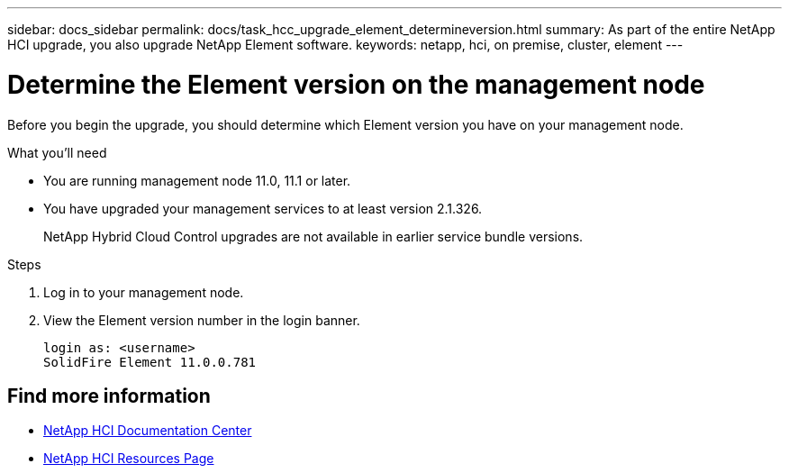 ---
sidebar: docs_sidebar
permalink: docs/task_hcc_upgrade_element_determineversion.html
summary: As part of the entire NetApp HCI upgrade, you also upgrade NetApp Element software.
keywords: netapp, hci, on premise, cluster, element
---

= Determine the Element version on the management node

:hardbreaks:
:nofooter:
:icons: font
:linkattrs:
:imagesdir: ../media/

[.lead]
Before you begin the upgrade, you should determine which Element version you have on your management node.

.What you'll need

* You are running management node 11.0, 11.1 or later.
* You have upgraded your management services to at least version 2.1.326.
+
NetApp Hybrid Cloud Control upgrades are not available in earlier service bundle versions.


.Steps

. Log in to your management node.
. View the Element version number in the login banner.
+
----
login as: <username>
SolidFire Element 11.0.0.781
----


[discrete]
== Find more information

* https://docs.netapp.com/hci/index.jsp[NetApp HCI Documentation Center^]
* https://docs.netapp.com/us-en/documentation/hci.aspx[NetApp HCI Resources Page^]
